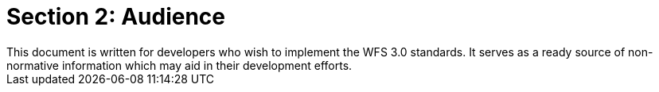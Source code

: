 = Section 2: Audience
This document is written for developers who wish to implement the WFS 3.0 standards.  It serves as a ready source of non-normative information which may aid in their development efforts.


